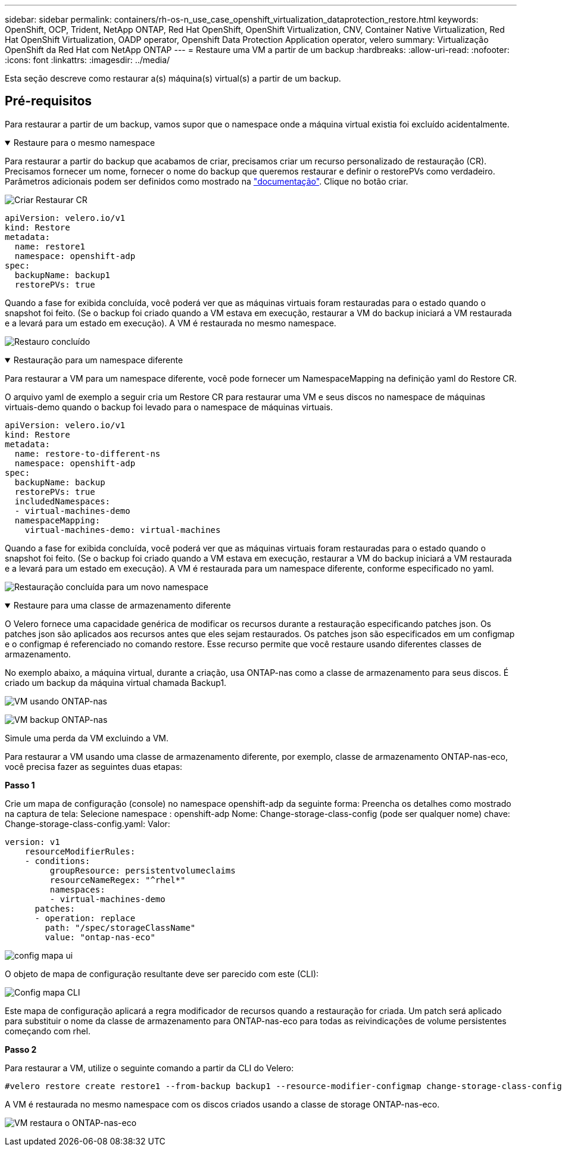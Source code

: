 ---
sidebar: sidebar 
permalink: containers/rh-os-n_use_case_openshift_virtualization_dataprotection_restore.html 
keywords: OpenShift, OCP, Trident, NetApp ONTAP, Red Hat OpenShift, OpenShift Virtualization, CNV, Container Native Virtualization, Red Hat OpenShift Virtualization, OADP operator, Openshift Data Protection Application operator, velero 
summary: Virtualização OpenShift da Red Hat com NetApp ONTAP 
---
= Restaure uma VM a partir de um backup
:hardbreaks:
:allow-uri-read: 
:nofooter: 
:icons: font
:linkattrs: 
:imagesdir: ../media/


[role="lead"]
Esta seção descreve como restaurar a(s) máquina(s) virtual(s) a partir de um backup.



== Pré-requisitos

Para restaurar a partir de um backup, vamos supor que o namespace onde a máquina virtual existia foi excluído acidentalmente.

.Restaure para o mesmo namespace
[%collapsible%open]
====
Para restaurar a partir do backup que acabamos de criar, precisamos criar um recurso personalizado de restauração (CR). Precisamos fornecer um nome, fornecer o nome do backup que queremos restaurar e definir o restorePVs como verdadeiro. Parâmetros adicionais podem ser definidos como mostrado na link:https://docs.openshift.com/container-platform/4.14/backup_and_restore/application_backup_and_restore/backing_up_and_restoring/restoring-applications.html["documentação"]. Clique no botão criar.

image:redhat_openshift_OADP_restore_image1.jpg["Criar Restaurar CR"]

....
apiVersion: velero.io/v1
kind: Restore
metadata:
  name: restore1
  namespace: openshift-adp
spec:
  backupName: backup1
  restorePVs: true
....
Quando a fase for exibida concluída, você poderá ver que as máquinas virtuais foram restauradas para o estado quando o snapshot foi feito. (Se o backup foi criado quando a VM estava em execução, restaurar a VM do backup iniciará a VM restaurada e a levará para um estado em execução). A VM é restaurada no mesmo namespace.

image:redhat_openshift_OADP_restore_image2.jpg["Restauro concluído"]

====
.Restauração para um namespace diferente
[%collapsible%open]
====
Para restaurar a VM para um namespace diferente, você pode fornecer um NamespaceMapping na definição yaml do Restore CR.

O arquivo yaml de exemplo a seguir cria um Restore CR para restaurar uma VM e seus discos no namespace de máquinas virtuais-demo quando o backup foi levado para o namespace de máquinas virtuais.

....
apiVersion: velero.io/v1
kind: Restore
metadata:
  name: restore-to-different-ns
  namespace: openshift-adp
spec:
  backupName: backup
  restorePVs: true
  includedNamespaces:
  - virtual-machines-demo
  namespaceMapping:
    virtual-machines-demo: virtual-machines
....
Quando a fase for exibida concluída, você poderá ver que as máquinas virtuais foram restauradas para o estado quando o snapshot foi feito. (Se o backup foi criado quando a VM estava em execução, restaurar a VM do backup iniciará a VM restaurada e a levará para um estado em execução). A VM é restaurada para um namespace diferente, conforme especificado no yaml.

image:redhat_openshift_OADP_restore_image3.jpg["Restauração concluída para um novo namespace"]

====
.Restaure para uma classe de armazenamento diferente
[%collapsible%open]
====
O Velero fornece uma capacidade genérica de modificar os recursos durante a restauração especificando patches json. Os patches json são aplicados aos recursos antes que eles sejam restaurados. Os patches json são especificados em um configmap e o configmap é referenciado no comando restore. Esse recurso permite que você restaure usando diferentes classes de armazenamento.

No exemplo abaixo, a máquina virtual, durante a criação, usa ONTAP-nas como a classe de armazenamento para seus discos. É criado um backup da máquina virtual chamada Backup1.

image:redhat_openshift_OADP_restore_image4.jpg["VM usando ONTAP-nas"]

image:redhat_openshift_OADP_restore_image5.jpg["VM backup ONTAP-nas"]

Simule uma perda da VM excluindo a VM.

Para restaurar a VM usando uma classe de armazenamento diferente, por exemplo, classe de armazenamento ONTAP-nas-eco, você precisa fazer as seguintes duas etapas:

**Passo 1**

Crie um mapa de configuração (console) no namespace openshift-adp da seguinte forma: Preencha os detalhes como mostrado na captura de tela: Selecione namespace : openshift-adp Nome: Change-storage-class-config (pode ser qualquer nome) chave: Change-storage-class-config.yaml: Valor:

....
version: v1
    resourceModifierRules:
    - conditions:
         groupResource: persistentvolumeclaims
         resourceNameRegex: "^rhel*"
         namespaces:
         - virtual-machines-demo
      patches:
      - operation: replace
        path: "/spec/storageClassName"
        value: "ontap-nas-eco"
....
image:redhat_openshift_OADP_restore_image6.jpg["config mapa ui"]

O objeto de mapa de configuração resultante deve ser parecido com este (CLI):

image:redhat_openshift_OADP_restore_image7.jpg["Config mapa CLI"]

Este mapa de configuração aplicará a regra modificador de recursos quando a restauração for criada. Um patch será aplicado para substituir o nome da classe de armazenamento para ONTAP-nas-eco para todas as reivindicações de volume persistentes começando com rhel.

**Passo 2**

Para restaurar a VM, utilize o seguinte comando a partir da CLI do Velero:

....
#velero restore create restore1 --from-backup backup1 --resource-modifier-configmap change-storage-class-config -n openshift-adp
....
A VM é restaurada no mesmo namespace com os discos criados usando a classe de storage ONTAP-nas-eco.

image:redhat_openshift_OADP_restore_image8.jpg["VM restaura o ONTAP-nas-eco"]

====